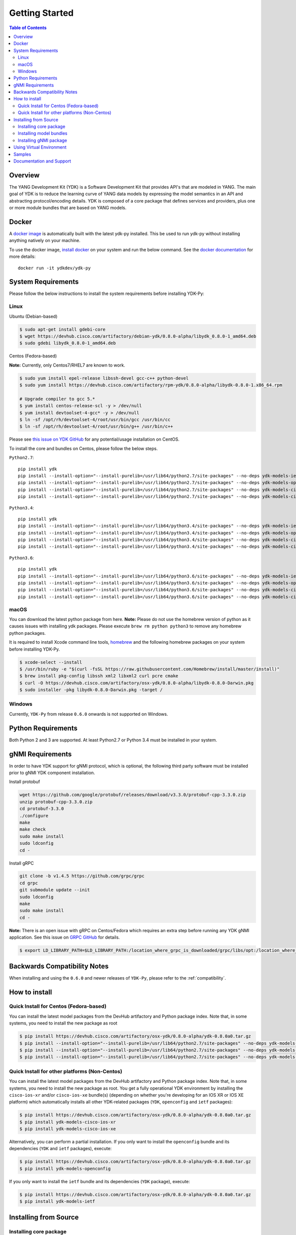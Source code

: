 ===============
Getting Started
===============
.. contents:: Table of Contents

Overview
========

The YANG Development Kit (YDK) is a Software Development Kit that provides API's that are modeled in YANG. The main goal of YDK is to reduce the learning curve of YANG data models by expressing the model semantics in an API and abstracting protocol/encoding details.  YDK is composed of a core package that defines services and providers, plus one or more module bundles that are based on YANG models.

Docker
======

A `docker image <https://docs.docker.com/engine/reference/run/>`_ is automatically built with the latest ydk-py installed. This be used to run ydk-py without installing anything natively on your machine.

To use the docker image, `install docker <https://docs.docker.com/install/>`_ on your system and run the below command. See the `docker documentation <https://docs.docker.com/engine/reference/run/>`_ for more details::

  docker run -it ydkdev/ydk-py


System Requirements
===================
Please follow the below instructions to install the system requirements before installing YDK-Py:

Linux
-----
Ubuntu (Debian-based)

.. code-block:: sh

   $ sudo apt-get install gdebi-core
   $ wget https://devhub.cisco.com/artifactory/debian-ydk/0.8.0-alpha/libydk_0.8.0-1_amd64.deb
   $ sudo gdebi libydk_0.8.0-1_amd64.deb

Centos (Fedora-based)

**Note:** Currently, only Centos7/RHEL7 are known to work.

.. code-block:: sh

   $ sudo yum install epel-release libssh-devel gcc-c++ python-devel
   $ sudo yum install https://devhub.cisco.com/artifactory/rpm-ydk/0.8.0-alpha/libydk-0.8.0-1.x86_64.rpm

   # Upgrade compiler to gcc 5.*
   $ yum install centos-release-scl -y > /dev/null
   $ yum install devtoolset-4-gcc* -y > /dev/null
   $ ln -sf /opt/rh/devtoolset-4/root/usr/bin/gcc /usr/bin/cc
   $ ln -sf /opt/rh/devtoolset-4/root/usr/bin/g++ /usr/bin/c++

Please see `this issue on YDK GitHub <https://github.com/CiscoDevNet/ydk-gen/issues/518>`_ for any potential/usage installation on CentOS.

To install the core and bundles on Centos, please follow the below steps.

``Python2.7``::

    pip install ydk
    pip install --install-option="--install-purelib=/usr/lib64/python2.7/site-packages" --no-deps ydk-models-ietf
    pip install --install-option="--install-purelib=/usr/lib64/python2.7/site-packages" --no-deps ydk-models-openconfig
    pip install --install-option="--install-purelib=/usr/lib64/python2.7/site-packages" --no-deps ydk-models-cisco-ios-xr
    pip install --install-option="--install-purelib=/usr/lib64/python2.7/site-packages" --no-deps ydk-models-cisco-ios-xe

``Python3.4``::

    pip install ydk
    pip install --install-option="--install-purelib=/usr/lib64/python3.4/site-packages" --no-deps ydk-models-ietf
    pip install --install-option="--install-purelib=/usr/lib64/python3.4/site-packages" --no-deps ydk-models-openconfig
    pip install --install-option="--install-purelib=/usr/lib64/python3.4/site-packages" --no-deps ydk-models-cisco-ios-xr
    pip install --install-option="--install-purelib=/usr/lib64/python3.4/site-packages" --no-deps ydk-models-cisco-ios-xe

``Python3.6``::

    pip install ydk
    pip install --install-option="--install-purelib=/usr/lib64/python3.6/site-packages" --no-deps ydk-models-ietf
    pip install --install-option="--install-purelib=/usr/lib64/python3.6/site-packages" --no-deps ydk-models-openconfig
    pip install --install-option="--install-purelib=/usr/lib64/python3.6/site-packages" --no-deps ydk-models-cisco-ios-xr
    pip install --install-option="--install-purelib=/usr/lib64/python3.6/site-packages" --no-deps ydk-models-cisco-ios-xe

macOS
-----
You can download the latest python package from here. **Note:** Please do not use the homebrew version of python as it causes issues with installing ydk packages. Please execute ``brew rm python python3`` to remove any homebrew python packages.

It is required to install Xcode command line tools, `homebrew <http://brew.sh>`_ and the following homebrew packages on your system before installing YDK-Py.

.. code-block:: sh

   $ xcode-select --install
   $ /usr/bin/ruby -e "$(curl -fsSL https://raw.githubusercontent.com/Homebrew/install/master/install)"
   $ brew install pkg-config libssh xml2 libxml2 curl pcre cmake
   $ curl -O https://devhub.cisco.com/artifactory/osx-ydk/0.8.0-alpha/libydk-0.8.0-Darwin.pkg
   $ sudo installer -pkg libydk-0.8.0-Darwin.pkg -target /

Windows
-------
Currently, ``YDK-Py`` from release ``0.6.0`` onwards is not supported on Windows.

Python Requirements
===================
Both Python 2 and 3 are supported.  At least Python2.7 or Python 3.4 must be installed in your system.

gNMI Requirements
===================

In order to have YDK support for gNMI protocol, which is optional, the following third party software must be installed prior to gNMI YDK component installation.

Install protobuf

.. code-block:: sh

    wget https://github.com/google/protobuf/releases/download/v3.3.0/protobuf-cpp-3.3.0.zip
    unzip protobuf-cpp-3.3.0.zip
    cd protobuf-3.3.0
    ./configure
    make
    make check
    sudo make install
    sudo ldconfig
    cd -

Install gRPC

.. code-block:: sh

    git clone -b v1.4.5 https://github.com/grpc/grpc
    cd grpc
    git submodule update --init
    sudo ldconfig
    make
    sudo make install
    cd -

**Note:** There is an open issue with gRPC on Centos/Fedora which requires an extra step before running any YDK gNMI application. See this issue on `GRPC GitHub <https://github.com/grpc/grpc/issues/10942#issuecomment-312565041>`_ for details.

.. code-block:: sh

   $ export LD_LIBRARY_PATH=$LD_LIBRARY_PATH:/location_where_grpc_is_downloaded/grpc/libs/opt:/location_where_protobuf_is_downloaded/protobuf-3.3.0/src/.libs:/usr/local/lib64


Backwards Compatibility Notes
=============================
When installing and using the ``0.6.0`` and newer releases of ``YDK-Py``, please refer to the :ref:`compatibility`.

.. _howto-install:

How to install
==============
Quick Install for Centos (Fedora-based)
---------------------------------------
You can install the latest model packages from the DevHub artifactory and Python package index.  Note that, in some systems, you need to install the new package as root

.. code-block:: sh

    $ pip install https://devhub.cisco.com/artifactory/osx-ydk/0.8.0-alpha/ydk-0.8.0a0.tar.gz
    $ pip install --install-option="--install-purelib=/usr/lib64/python2.7/site-packages" --no-deps ydk-models-ietf
    $ pip install --install-option="--install-purelib=/usr/lib64/python2.7/site-packages" --no-deps ydk-models-openconfig
    $ pip install --install-option="--install-purelib=/usr/lib64/python2.7/site-packages" --no-deps ydk-models-cisco-ios-xr

Quick Install for other platforms (Non-Centos)
----------------------------------------------
You can install the latest model packages from the DevHub artifactory and Python package index.  Note that, in some systems, you need to install the new package as root.  You get a fully operational YDK environment by installing the ``cisco-ios-xr`` and/or ``cisco-ios-xe`` bundle(s) (depending on whether you're developing for an IOS XR or IOS XE platform) which automatically installs all other YDK-related packages (``YDK``, ``openconfig`` and ``ietf`` packages):

.. code-block:: sh

    $ pip install https://devhub.cisco.com/artifactory/osx-ydk/0.8.0-alpha/ydk-0.8.0a0.tar.gz
    $ pip install ydk-models-cisco-ios-xr
    $ pip install ydk-models-cisco-ios-xe

Alternatively, you can perform a partial installation.  If you only want to install the ``openconfig`` bundle and its dependencies (``YDK`` and ``ietf`` packages), execute:

.. code-block:: sh

    $ pip install https://devhub.cisco.com/artifactory/osx-ydk/0.8.0-alpha/ydk-0.8.0a0.tar.gz
    $ pip install ydk-models-openconfig

If you only want to install the ``ietf`` bundle and its dependencies (``YDK`` package), execute:

.. code-block:: sh

    $ pip install https://devhub.cisco.com/artifactory/osx-ydk/0.8.0-alpha/ydk-0.8.0a0.tar.gz
    $ pip install ydk-models-ietf

Installing from Source
======================

Installing core package
-----------------------

If you prefer not to use the YDK packages in the DevHub artifactory or Python package index, you need to install manually the ``YDK`` core package and then the model bundles that you plan to use.  The Python core package is dependent on C++ core library `libydk`, which must be installed prior to Python package installation:

.. code-block:: sh

    $ git clone https://github.com/CiscoDevNet/ydk-gen.git -b gnmi
    $ cd ydk-gen/sdk/cpp/core
    core$ mkdir -p build
    core$ cd build
    build$ cmake ..
    build$ make
    build$ sudo make install

To install the ``YDK`` Python core package, execute:

.. code-block:: sh

    $ cd ydk-gen/sdk/python/core
    core$ python setup.py sdist
    core$ pip install dist/ydk*.gz

Installing model bundles
------------------------

Once you have installed the ``YDK`` core package, you can install one or more model bundles. The source code for the model bundles can be generated by running:

.. code-block:: sh

    $ git clone https://github.com/CiscoDevNet/ydk-py.git -b 0.8.0

Note that some bundles have dependencies on other bundles.  Those dependencies are already captured in the bundle package.  Make sure you install the desired bundles in the order below.  To install the ``ietf`` bundle, execute:

.. code-block:: sh

    core$ cd ../ietf
    ietf$ python setup.py sdist
    ietf$ pip install dist/ydk*.gz

To install the ``openconfig`` bundle, execute:

.. code-block:: sh

    ietf$ cd ../openconfig
    openconfig$ python setup.py sdist
    openconfig$ pip install dist/ydk*.gz

To install the ``cisco-ios-xr`` bundle, execute:

.. code-block:: sh

    openconfig$ cd ../cisco-ios-xr
    cisco-ios-xr$ python setup.py sdist
    cisco-ios-xr$ pip install dist/ydk*.gz
    cisco-ios-xr$ cd ..

Installing gNMI package
-----------------------

Optionaly the gNMI package for Python can be installed. The Python gNMI package is dependent on C++ core library `libydk` (see installation of Python core package above) and C++ gNMI library `libydk_gnmi`, which must be installed prior to Python package installation:

.. code-block:: sh

    $ cd ydk-gen/sdk/cpp/gnmi
    gnmi$ mkdir -p build
    gnmi$ cd build
    build$ cmake ..
    build$ make
    build$ sudo make install

To install the ``YDK`` Python gNMI package, execute:

.. code-block:: sh

    $ cd ydk-gen/sdk/python/gnmi
    gnmi$ python setup.py sdist
    gnmi$ pip install dist/ydk*.gz

Using Virtual Environment
===========================

You may want to perform the installation under Python virtual environment (`virtualenv <https://pypi.python.org/pypi/virtualenv/>`_/`virtualenvwrapper  <https://pypi.python.org/pypi/virtualenvwrapper>`_).  A virtual environment allows you to install multiple versions of YDK if needed.  In addition, it prevents any potential conflicts between package dependencies in your system.

To install virtual environment on your system, execute:

.. code-block:: sh

    $ pip install virtualenv virtualenvwrapper
    $ source /usr/local/bin/virtualenvwrapper.sh

In some systems (e.g. Debian-based Linux), you need to be a root user:

.. code-block:: sh

    $ sudo pip install virtualenv virtualenvwrapper
    $ source /usr/local/bin/virtualenvwrapper.sh

Create new virtual environment:

.. code-block:: sh

    $ mkvirtualenv -p python2.7 ydk-py

At this point, you can perform the quick install or the installation from source described above.  Take into account that you must not attempt to install YDK as root under virtual environment.

Samples
=======

To get started using the YDK API, there are sample apps available in the `YDK-Py repository <https://github.com/CiscoDevNet/ydk-py/tree/master/core/samples>`_. For example, to run the ``bgp.py`` sample, execute:

.. code-block:: sh

    (ydk-py)ydk-py$ cd core/samples
    (ydk-py)samples$ ./bgp.py -h
    Usage: bgp.py [-h | --help] [options]

    Options:
    -h, --help            show this help message and exit
    -v VERSION, --version=VERSION
                          force NETCONF version 1.0 or 1.1
    -u USERNAME, --user=USERNAME
                          login user name
    -p PASSWORD, --password=PASSWORD
                          login user password
    --proto=PROTOCOL      Which transport protocol to use, one of ssh or tcp
    --host=HOST           NETCONF agent hostname or IP address
    --port=PORT           NETCONF agent SSH port

    (ydk-py)samples$ ./bgp.py --host <ip-address-of-netconf-server> -u <username> -p <password> --port <port-number>

Documentation and Support
=========================

- Hundreds of samples can be found in the `YDK-Py samples repository <https://github.com/CiscoDevNet/ydk-py-samples>`_
- Join the `YDK community <https://communities.cisco.com/community/developer/ydk>`_ to connect with other users and with the makers of YDK

